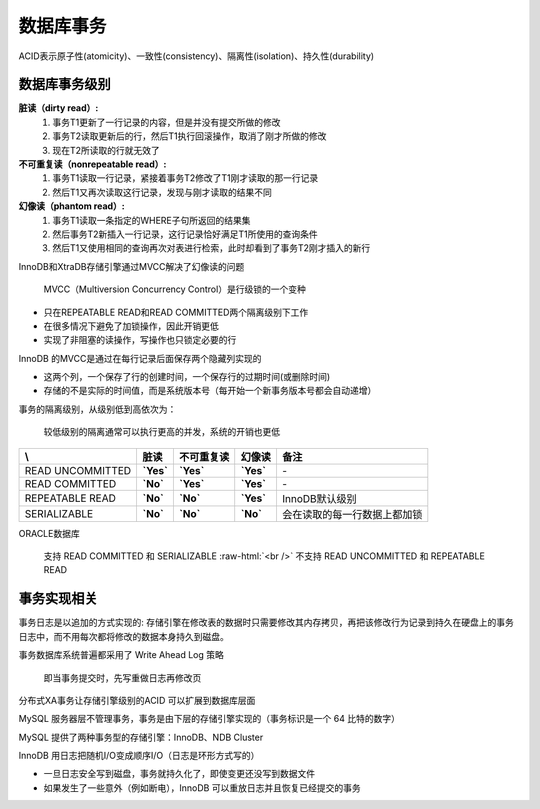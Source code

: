 .. _transaction:

.. role:: raw-html(raw)
   :format: html

数据库事务
==========
ACID表示原子性(atomicity)、一致性(consistency)、隔离性(isolation)、持久性(durability)

数据库事务级别 
--------------
**脏读（dirty read）:**
  1. 事务T1更新了一行记录的内容，但是并没有提交所做的修改
  2. 事务T2读取更新后的行，然后T1执行回滚操作，取消了刚才所做的修改
  3. 现在T2所读取的行就无效了

**不可重复读（nonrepeatable read）:**
  1. 事务T1读取一行记录，紧接着事务T2修改了T1刚才读取的那一行记录
  2. 然后T1又再次读取这行记录，发现与刚才读取的结果不同

**幻像读（phantom read）:**
  1. 事务T1读取一条指定的WHERE子句所返回的结果集
  2. 然后事务T2新插入一行记录，这行记录恰好满足T1所使用的查询条件
  3. 然后T1又使用相同的查询再次对表进行检索，此时却看到了事务T2刚才插入的新行

InnoDB和XtraDB存储引擎通过MVCC解决了幻像读的问题

  MVCC（Multiversion Concurrency Control）是行级锁的一个变种

* 只在REPEATABLE READ和READ COMMITTED两个隔离级别下工作
* 在很多情况下避免了加锁操作，因此开销更低
* 实现了非阻塞的读操作，写操作也只锁定必要的行
 
InnoDB 的MVCC是通过在每行记录后面保存两个隐藏列实现的

* 这两个列，一个保存了行的创建时间，一个保存行的过期时间(或删除时间)
* 存储的不是实际的时间值，而是系统版本号（每开始一个新事务版本号都会自动递增）

事务的隔离级别，从级别低到高依次为：

  较低级别的隔离通常可以执行更高的并发，系统的开销也更低

.. table::
   :class: classic

   +----------------+-----------+-----------+-----------+-----------------------------+
   | \\             |    脏读   |不可重复读 |   幻像读  |           备注              |
   +================+===========+===========+===========+=============================+
   |READ UNCOMMITTED| **`Yes`** | **`Yes`** | **`Yes`** | \-                          |
   +----------------+-----------+-----------+-----------+-----------------------------+
   |READ COMMITTED  | **`No`**  | **`Yes`** | **`Yes`** | \-                          |
   +----------------+-----------+-----------+-----------+-----------------------------+
   |REPEATABLE READ | **`No`**  | **`No`**  | **`Yes`** | InnoDB默认级别              |
   +----------------+-----------+-----------+-----------+-----------------------------+
   |SERIALIZABLE    | **`No`**  | **`No`**  | **`No`**  | 会在读取的每一行数据上都加锁|
   +----------------+-----------+-----------+-----------+-----------------------------+

ORACLE数据库

  支持 READ COMMITTED 和 SERIALIZABLE :raw-html:`<br />`
  不支持 READ UNCOMMITTED 和 REPEATABLE READ

事务实现相关
--------------
事务日志是以追加的方式实现的: 存储引擎在修改表的数据时只需要修改其内存拷贝，再把该修改行为记录到持久在硬盘上的事务日志中，而不用每次都将修改的数据本身持久到磁盘。

事务数据库系统普遍都采用了 Write Ahead Log 策略

	即当事务提交时，先写重做日志再修改页

分布式XA事务让存储引擎级别的ACID 可以扩展到数据库层面

MySQL 服务器层不管理事务，事务是由下层的存储引擎实现的（事务标识是一个 64 比特的数字）

MySQL 提供了两种事务型的存储引擎：InnoDB、NDB Cluster

InnoDB 用日志把随机I/O变成顺序I/O（日志是环形方式写的）

* 一旦日志安全写到磁盘，事务就持久化了，即使变更还没写到数据文件
* 如果发生了一些意外（例如断电），InnoDB 可以重放日志并且恢复已经提交的事务







